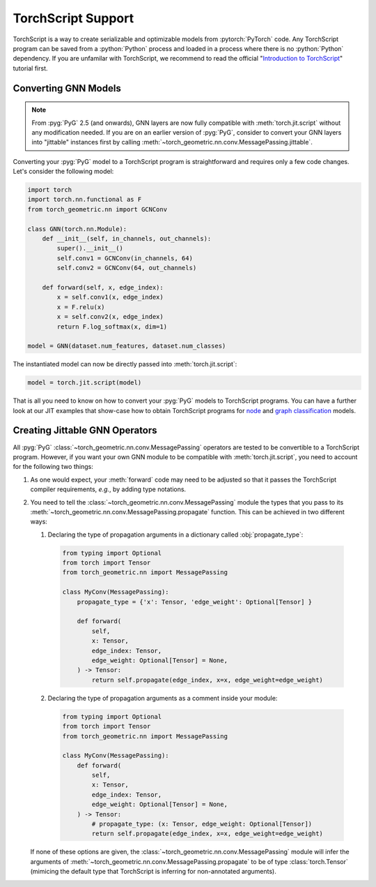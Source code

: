 TorchScript Support
===================

TorchScript is a way to create serializable and optimizable models from :pytorch:`PyTorch` code.
Any TorchScript program can be saved from a :python:`Python` process and loaded in a process where there is no :python:`Python` dependency.
If you are unfamilar with TorchScript, we recommend to read the official "`Introduction to TorchScript <https://pytorch.org/tutorials/beginner/Intro_to_TorchScript_tutorial.html>`_" tutorial first.

Converting GNN Models
---------------------

.. note::
    From :pyg:`PyG` 2.5 (and onwards), GNN layers are now fully compatible with :meth:`torch.jit.script` without any modification needed.
    If you are on an earlier version of :pyg:`PyG`, consider to convert your GNN layers into "jittable" instances first by calling :meth:`~torch_geometric.nn.conv.MessagePassing.jittable`.

Converting your :pyg:`PyG` model to a TorchScript program is straightforward and requires only a few code changes.
Let's consider the following model:

.. code-block:: python

    import torch
    import torch.nn.functional as F
    from torch_geometric.nn import GCNConv

    class GNN(torch.nn.Module):
        def __init__(self, in_channels, out_channels):
            super().__init__()
            self.conv1 = GCNConv(in_channels, 64)
            self.conv2 = GCNConv(64, out_channels)

        def forward(self, x, edge_index):
            x = self.conv1(x, edge_index)
            x = F.relu(x)
            x = self.conv2(x, edge_index)
            return F.log_softmax(x, dim=1)

    model = GNN(dataset.num_features, dataset.num_classes)

The instantiated model can now be directly passed into :meth:`torch.jit.script`:

.. code-block:: python

    model = torch.jit.script(model)

That is all you need to know on how to convert your :pyg:`PyG` models to TorchScript programs.
You can have a further look at our JIT examples that show-case how to obtain TorchScript programs for `node <https://github.com/pyg-team/pytorch_geometric/blob/master/examples/jit/gat.py>`_ and `graph classification <https://github.com/pyg-team/pytorch_geometric/blob/master/examples/jit/gin.py>`_ models.

Creating Jittable GNN Operators
--------------------------------

All :pyg:`PyG` :class:`~torch_geometric.nn.conv.MessagePassing` operators are tested to be convertible to a TorchScript program.
However, if you want your own GNN module to be compatible with :meth:`torch.jit.script`, you need to account for the following two things:

1. As one would expect, your :meth:`forward` code may need to be adjusted so that it passes the TorchScript compiler requirements, *e.g.*, by adding type notations.
2. You need to tell the :class:`~torch_geometric.nn.conv.MessagePassing` module the types that you pass to its :meth:`~torch_geometric.nn.conv.MessagePassing.propagate` function.
   This can be achieved in two different ways:

   1. Declaring the type of propagation arguments in a dictionary called :obj:`propagate_type`:

    .. code-block:: python

        from typing import Optional
        from torch import Tensor
        from torch_geometric.nn import MessagePassing

        class MyConv(MessagePassing):
            propagate_type = {'x': Tensor, 'edge_weight': Optional[Tensor] }

            def forward(
                self,
                x: Tensor,
                edge_index: Tensor,
                edge_weight: Optional[Tensor] = None,
            ) -> Tensor:
                return self.propagate(edge_index, x=x, edge_weight=edge_weight)

   2. Declaring the type of propagation arguments as a comment inside your module:

    .. code-block:: python

        from typing import Optional
        from torch import Tensor
        from torch_geometric.nn import MessagePassing

        class MyConv(MessagePassing):
            def forward(
                self,
                x: Tensor,
                edge_index: Tensor,
                edge_weight: Optional[Tensor] = None,
            ) -> Tensor:
                # propagate_type: (x: Tensor, edge_weight: Optional[Tensor])
                return self.propagate(edge_index, x=x, edge_weight=edge_weight)

   If none of these options are given, the :class:`~torch_geometric.nn.conv.MessagePassing` module will infer the arguments of :meth:`~torch_geometric.nn.conv.MessagePassing.propagate` to be of type :class:`torch.Tensor` (mimicing the default type that TorchScript is inferring for non-annotated arguments).
